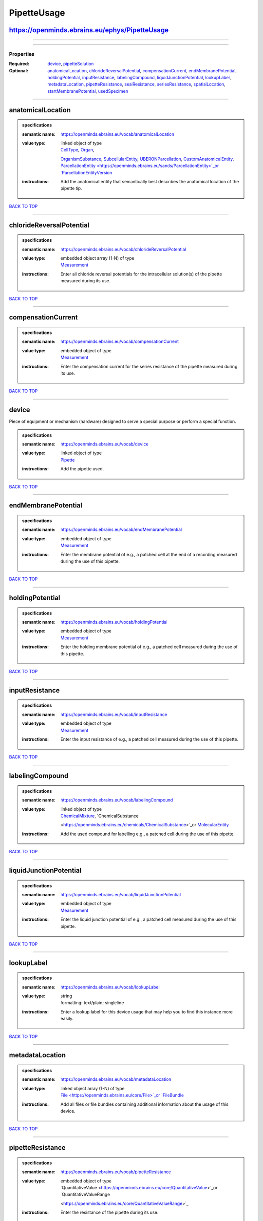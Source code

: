 ############
PipetteUsage
############

https://openminds.ebrains.eu/ephys/PipetteUsage
-----------------------------------------------

------------

------------

**********
Properties
**********

:Required: `device <device_heading_>`_, `pipetteSolution <pipetteSolution_heading_>`_
:Optional: `anatomicalLocation <anatomicalLocation_heading_>`_, `chlorideReversalPotential <chlorideReversalPotential_heading_>`_, `compensationCurrent
   <compensationCurrent_heading_>`_, `endMembranePotential <endMembranePotential_heading_>`_, `holdingPotential <holdingPotential_heading_>`_, `inputResistance
   <inputResistance_heading_>`_, `labelingCompound <labelingCompound_heading_>`_, `liquidJunctionPotential <liquidJunctionPotential_heading_>`_, `lookupLabel
   <lookupLabel_heading_>`_, `metadataLocation <metadataLocation_heading_>`_, `pipetteResistance <pipetteResistance_heading_>`_, `sealResistance
   <sealResistance_heading_>`_, `seriesResistance <seriesResistance_heading_>`_, `spatialLocation <spatialLocation_heading_>`_, `startMembranePotential
   <startMembranePotential_heading_>`_, `usedSpecimen <usedSpecimen_heading_>`_

------------

.. _anatomicalLocation_heading:

anatomicalLocation
------------------

.. admonition:: specifications

   :semantic name: https://openminds.ebrains.eu/vocab/anatomicalLocation
   :value type: | linked object of type
                | `CellType <https://openminds.ebrains.eu/controlledTerms/CellType>`_, `Organ <https://openminds.ebrains.eu/controlledTerms/Organ>`_,
                `OrganismSubstance <https://openminds.ebrains.eu/controlledTerms/OrganismSubstance>`_, `SubcellularEntity
                <https://openminds.ebrains.eu/controlledTerms/SubcellularEntity>`_, `UBERONParcellation
                <https://openminds.ebrains.eu/controlledTerms/UBERONParcellation>`_, `CustomAnatomicalEntity
                <https://openminds.ebrains.eu/sands/CustomAnatomicalEntity>`_, `ParcellationEntity <https://openminds.ebrains.eu/sands/ParcellationEntity>`_or
                `ParcellationEntityVersion <https://openminds.ebrains.eu/sands/ParcellationEntityVersion>`_
   :instructions: Add the anatomical entity that semantically best describes the anatomical location of the pipette tip.

`BACK TO TOP <PipetteUsage_>`_

------------

.. _chlorideReversalPotential_heading:

chlorideReversalPotential
-------------------------

.. admonition:: specifications

   :semantic name: https://openminds.ebrains.eu/vocab/chlorideReversalPotential
   :value type: | embedded object array \(1-N\) of type
                | `Measurement <https://openminds.ebrains.eu/core/Measurement>`_
   :instructions: Enter all chloride reversal potentials for the intracellular solution(s) of the pipette measured during its use.

`BACK TO TOP <PipetteUsage_>`_

------------

.. _compensationCurrent_heading:

compensationCurrent
-------------------

.. admonition:: specifications

   :semantic name: https://openminds.ebrains.eu/vocab/compensationCurrent
   :value type: | embedded object of type
                | `Measurement <https://openminds.ebrains.eu/core/Measurement>`_
   :instructions: Enter the compensation current for the series resistance of the pipette measured during its use.

`BACK TO TOP <PipetteUsage_>`_

------------

.. _device_heading:

device
------

Piece of equipment or mechanism (hardware) designed to serve a special purpose or perform a special function.

.. admonition:: specifications

   :semantic name: https://openminds.ebrains.eu/vocab/device
   :value type: | linked object of type
                | `Pipette <https://openminds.ebrains.eu/ephys/Pipette>`_
   :instructions: Add the pipette used.

`BACK TO TOP <PipetteUsage_>`_

------------

.. _endMembranePotential_heading:

endMembranePotential
--------------------

.. admonition:: specifications

   :semantic name: https://openminds.ebrains.eu/vocab/endMembranePotential
   :value type: | embedded object of type
                | `Measurement <https://openminds.ebrains.eu/core/Measurement>`_
   :instructions: Enter the membrane potential of e.g., a patched cell at the end of a recording measured during the use of this pipette.

`BACK TO TOP <PipetteUsage_>`_

------------

.. _holdingPotential_heading:

holdingPotential
----------------

.. admonition:: specifications

   :semantic name: https://openminds.ebrains.eu/vocab/holdingPotential
   :value type: | embedded object of type
                | `Measurement <https://openminds.ebrains.eu/core/Measurement>`_
   :instructions: Enter the holding membrane potential of e.g., a patched cell measured during the use of this pipette.

`BACK TO TOP <PipetteUsage_>`_

------------

.. _inputResistance_heading:

inputResistance
---------------

.. admonition:: specifications

   :semantic name: https://openminds.ebrains.eu/vocab/inputResistance
   :value type: | embedded object of type
                | `Measurement <https://openminds.ebrains.eu/core/Measurement>`_
   :instructions: Enter the input resistance of e.g., a patched cell measured during the use of this pipette.

`BACK TO TOP <PipetteUsage_>`_

------------

.. _labelingCompound_heading:

labelingCompound
----------------

.. admonition:: specifications

   :semantic name: https://openminds.ebrains.eu/vocab/labelingCompound
   :value type: | linked object of type
                | `ChemicalMixture <https://openminds.ebrains.eu/chemicals/ChemicalMixture>`_, `ChemicalSubstance
                <https://openminds.ebrains.eu/chemicals/ChemicalSubstance>`_or `MolecularEntity <https://openminds.ebrains.eu/controlledTerms/MolecularEntity>`_
   :instructions: Add the used compound for labelling e.g., a patched cell during the use of this pipette.

`BACK TO TOP <PipetteUsage_>`_

------------

.. _liquidJunctionPotential_heading:

liquidJunctionPotential
-----------------------

.. admonition:: specifications

   :semantic name: https://openminds.ebrains.eu/vocab/liquidJunctionPotential
   :value type: | embedded object of type
                | `Measurement <https://openminds.ebrains.eu/core/Measurement>`_
   :instructions: Enter the liquid junction potential of e.g., a patched cell measured during the use of this pipette.

`BACK TO TOP <PipetteUsage_>`_

------------

.. _lookupLabel_heading:

lookupLabel
-----------

.. admonition:: specifications

   :semantic name: https://openminds.ebrains.eu/vocab/lookupLabel
   :value type: | string
                | formatting: text/plain; singleline
   :instructions: Enter a lookup label for this device usage that may help you to find this instance more easily.

`BACK TO TOP <PipetteUsage_>`_

------------

.. _metadataLocation_heading:

metadataLocation
----------------

.. admonition:: specifications

   :semantic name: https://openminds.ebrains.eu/vocab/metadataLocation
   :value type: | linked object array \(1-N\) of type
                | `File <https://openminds.ebrains.eu/core/File>`_or `FileBundle <https://openminds.ebrains.eu/core/FileBundle>`_
   :instructions: Add all files or file bundles containing additional information about the usage of this device.

`BACK TO TOP <PipetteUsage_>`_

------------

.. _pipetteResistance_heading:

pipetteResistance
-----------------

.. admonition:: specifications

   :semantic name: https://openminds.ebrains.eu/vocab/pipetteResistance
   :value type: | embedded object of type
                | `QuantitativeValue <https://openminds.ebrains.eu/core/QuantitativeValue>`_or `QuantitativeValueRange
                <https://openminds.ebrains.eu/core/QuantitativeValueRange>`_
   :instructions: Enter the resistance of the pipette during its use.

`BACK TO TOP <PipetteUsage_>`_

------------

.. _pipetteSolution_heading:

pipetteSolution
---------------

.. admonition:: specifications

   :semantic name: https://openminds.ebrains.eu/vocab/pipetteSolution
   :value type: | linked object of type
                | `ChemicalMixture <https://openminds.ebrains.eu/chemicals/ChemicalMixture>`_
   :instructions: Enter the solution with which the pipette was filled during its use.

`BACK TO TOP <PipetteUsage_>`_

------------

.. _sealResistance_heading:

sealResistance
--------------

.. admonition:: specifications

   :semantic name: https://openminds.ebrains.eu/vocab/sealResistance
   :value type: | embedded object of type
                | `Measurement <https://openminds.ebrains.eu/core/Measurement>`_
   :instructions: Enter the seal resistance of e.g., a patched cell measured during the use of this pipette.

`BACK TO TOP <PipetteUsage_>`_

------------

.. _seriesResistance_heading:

seriesResistance
----------------

.. admonition:: specifications

   :semantic name: https://openminds.ebrains.eu/vocab/seriesResistance
   :value type: | embedded object of type
                | `Measurement <https://openminds.ebrains.eu/core/Measurement>`_
   :instructions: Enter the series resistance of the pipette measured during its use.

`BACK TO TOP <PipetteUsage_>`_

------------

.. _spatialLocation_heading:

spatialLocation
---------------

.. admonition:: specifications

   :semantic name: https://openminds.ebrains.eu/vocab/spatialLocation
   :value type: | embedded object of type
                | `CoordinatePoint <https://openminds.ebrains.eu/sands/CoordinatePoint>`_
   :instructions: Add the coordinate point that best describes the spatial location of the pipette tip during its use.

`BACK TO TOP <PipetteUsage_>`_

------------

.. _startMembranePotential_heading:

startMembranePotential
----------------------

.. admonition:: specifications

   :semantic name: https://openminds.ebrains.eu/vocab/startMembranePotential
   :value type: | embedded object of type
                | `Measurement <https://openminds.ebrains.eu/core/Measurement>`_
   :instructions: Enter the membrane potential of e.g., a patched cell at the beginning of a recording measured during the use of this pipette.

`BACK TO TOP <PipetteUsage_>`_

------------

.. _usedSpecimen_heading:

usedSpecimen
------------

.. admonition:: specifications

   :semantic name: https://openminds.ebrains.eu/vocab/usedSpecimen
   :value type: | linked object of type
                | `SubjectState <https://openminds.ebrains.eu/core/SubjectState>`_or `TissueSampleState <https://openminds.ebrains.eu/core/TissueSampleState>`_
   :instructions: Add the state of the tissue sample or subject that this device was used on.

`BACK TO TOP <PipetteUsage_>`_

------------

